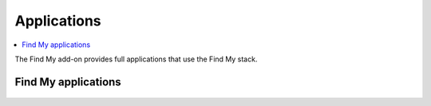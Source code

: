 .. _applications:

Applications
############

.. contents::
   :local:
   :depth: 2

The Find My add-on provides full applications that use the Find My stack.

Find My applications
====================

   .. toctree::
      :maxdepth: 1
      :glob:

      ../applications/*/README
